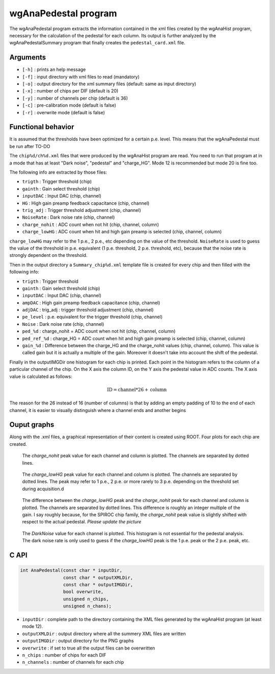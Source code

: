 =====================
wgAnaPedestal program
=====================

The wgAnaPedestal program extracts the information contained in the xml files
created by the wgAnaHist program, necessary for the calculation of the pedestal
for each column. Its output is further analyzed by the wgAnaPedestalSummary
program that finally creates the ``pedestal_card.xml`` file.

Arguments
=========

- ``[-h]`` : prints an help message
- ``[-f]`` : input directory with xml files to read (mandatory)
- ``[-o]`` : output directory for the xml summary files (default: same as input
  directory)
- ``[-x]`` : number of chips per DIF (default is 20)
- ``[-y]`` : number of channels per chip (default is 36)
- ``[-c]`` : pre-calibration mode (default is false)
- ``[-r]`` : overwrite mode (default is false)

Functional behavior
===================

It is assumed that the thresholds have been optimized for a certain
p.e. level. This means that the wgAnaPedestal must be run after TO-DO

The ``chip%d/ch%d.xml`` files that were produced by the wgAnaHist program are
read. You need to run that program at in a mode that has at least "Dark noise",
"pedestal" and "charge_HG". Mode 12 is recommended but mode 20 is fine too.

The following info are extracted by those files:

- ``trigth``       : Trigger threshold (chip)
- ``gainth``       : Gain select threshold (chip)
- ``inputDAC``     : Input DAC (chip, channel)
- ``HG``           :  High gain preamp feedback capacitance (chip, channel)
- ``trig_adj``     : Trigger threshold adjustment (chip, channel)
- ``NoiseRate``    : Dark noise rate (chip, channel)
- ``charge_nohit`` : ADC count when not hit (chip, channel, column)
- ``charge_lowHG`` : ADC count when hit and high gain preamp is selected (chip,
  channel, column)

``charge_lowHG`` may refer to the 1 p.e., 2 p.e., etc depending on the value of
the threshold. ``NoiseRate`` is used to guess the value of the threshold in
p.e. equivalent (1 p.e. threshold, 2 p.e. threshold, etc), because that the
noise rate is strongly dependent on the threshold.

Then in the output directory a ``Summary_chip%d.xml`` template file is created
for every chip and then filled with the following info:

- ``trigth``     : Trigger threshold
- ``gainth``     : Gain select threshold (chip)
- ``inputDAC``   : Input DAC (chip, channel)
- ``ampDAC``     : High gain preamp feedback capacitance (chip, channel)
- ``adjDAC``     : trig_adj : trigger threshold adjustment (chip, channel)
- ``pe_level``   : p.e. equivalent for the trigger threshold (chip, channel)
- ``Noise``      : Dark noise rate (chip, channel)
- ``ped_%d``     : charge_nohit = ADC count when not hit (chip, channel, column)
- ``ped_ref_%d`` : charge_HG = ADC count when hit and high gain preamp is
  selected (chip, channel, column)
- ``gain_%d`` : Difference between the charge_HG and the charge_nohit values
  (chip, channel, column). This value is called gain but it is actually a
  multiple of the gain. Moreover it doesn't take into account the shift of the
  pedestal.

Finally in the outputIMGDir one histogram for each chip is printed. Each point
in the histogram refers to the column of a particular channel of the chip. On
the X axis the column ID, on the Y axis the pedestal value in ADC counts. The X
axis value is calculated as follows:

.. math::
    
   \textrm{ID} = \textrm{channel} * 26 + \textrm{column}

The reason for the 26 instead of 16 (number of columns) is that by adding an
empty padding of 10 to the end of each channel, it is easier to visually
distinguish where a channel ends and another begins

Ouput graphs
============

Along with the .xml files, a graphical representation of their content is
created using ROOT. Four plots for each chip are created.

.. figure:: ../images/Summary_Pedestal_example.png
            :width: 600px

            The `charge_nohit` peak value for each channel and column is
            plotted. The channels are separated by dotted lines.

.. figure:: ../images/Summary_Npe_example.png
            :width: 600px

            The `charge_lowHG` peak value for each channel and column is
            plotted. The channels are separated by dotted lines. The peak may
            refer to 1 p.e., 2 p.e. or more rarely to 3 p.e. depending on the
            threshold set during acquisition.d

.. figure:: ../images/Summary_Gain_example.png
            :width: 600px

            The difference between the `charge_lowHG` peak and the
            `charge_nohit` peak for each channel and column is plotted. The
            channels are separated by dotted lines. This difference is roughly
            an integer multiple of the gain. I say roughly because, for the
            SPIROC chip family, the `charge_nohit` peak value is slightly
            shifted with respect to the actual pedestal. *Please update the
            picture*

.. figure:: ../images/Summary_Noise_example.png
            :width: 600px

            The `DarkNoise` value for each channel is plotted. This histogram is
            not essential for the pedestal analysis. The dark noise rate is only
            used to guess if the `charge_lowHG` peak is the 1 p.e. peak or the 2
            p.e. peak, etc.

C API
=====
.. code-block:: cpp

                int AnaPedestal(const char * inputDir,
                                const char * outputXMLDir,
                                const char * outputIMGDir,
                                bool overwrite,
                                unsigned n_chips,
                                unsigned n_chans);

- ``inputDir``       : complete path to the directory containing the XML files
  generated by the wgAnaHist program (at least mode 12).
- ``outputXMLDir``   : output directory where all the summery XML files are written
- ``outputIMGDir``   : output directory for the PNG graphs
- ``overwrite``      : if set to true all the output files can be overwritten
- ``n_chips``        : number of chips for each DIF
- ``n_channels``     : number of channels for each chip
